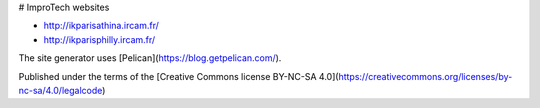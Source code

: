 # ImproTech websites

- http://ikparisathina.ircam.fr/
- http://ikparisphilly.ircam.fr/

The site generator uses [Pelican](https://blog.getpelican.com/).

Published under the terms of the [Creative Commons license BY-NC-SA 4.0](https://creativecommons.org/licenses/by-nc-sa/4.0/legalcode)
